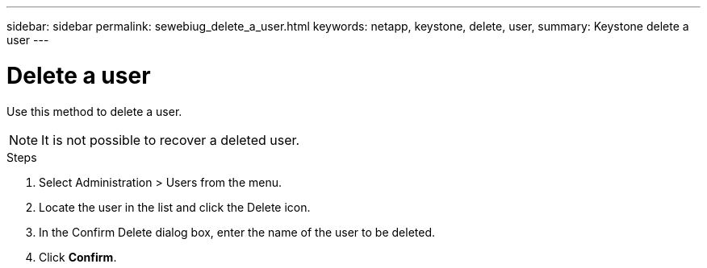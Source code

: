 ---
sidebar: sidebar
permalink: sewebiug_delete_a_user.html
keywords: netapp, keystone, delete, user,
summary: Keystone delete a user
---

= Delete a user
:hardbreaks:
:nofooter:
:icons: font
:linkattrs:
:imagesdir: ./media/

[.lead]
Use this method to delete a user.

[NOTE]
It is not possible to recover a deleted user.

.Steps

. Select Administration > Users from the menu.
. Locate the user in the list and click the Delete icon.
. In the Confirm Delete dialog box, enter the name of the user to be deleted.
. Click *Confirm*.
